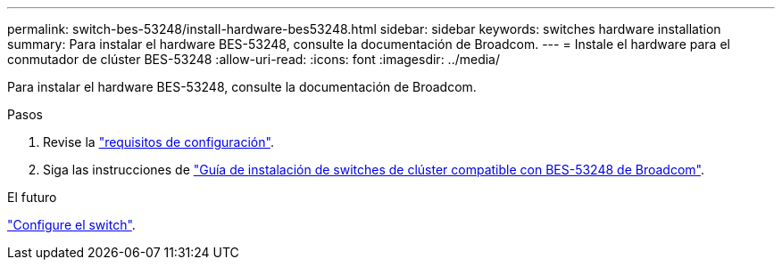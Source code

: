 ---
permalink: switch-bes-53248/install-hardware-bes53248.html 
sidebar: sidebar 
keywords: switches hardware installation 
summary: Para instalar el hardware BES-53248, consulte la documentación de Broadcom. 
---
= Instale el hardware para el conmutador de clúster BES-53248
:allow-uri-read: 
:icons: font
:imagesdir: ../media/


[role="lead"]
Para instalar el hardware BES-53248, consulte la documentación de Broadcom.

.Pasos
. Revise la link:configure-reqs-bes53248.html["requisitos de configuración"].
. Siga las instrucciones de https://library.netapp.com/ecm/ecm_download_file/ECMLP2864537["Guía de instalación de switches de clúster compatible con BES-53248 de Broadcom"^].


.El futuro
link:configure-install-initial.html["Configure el switch"].
